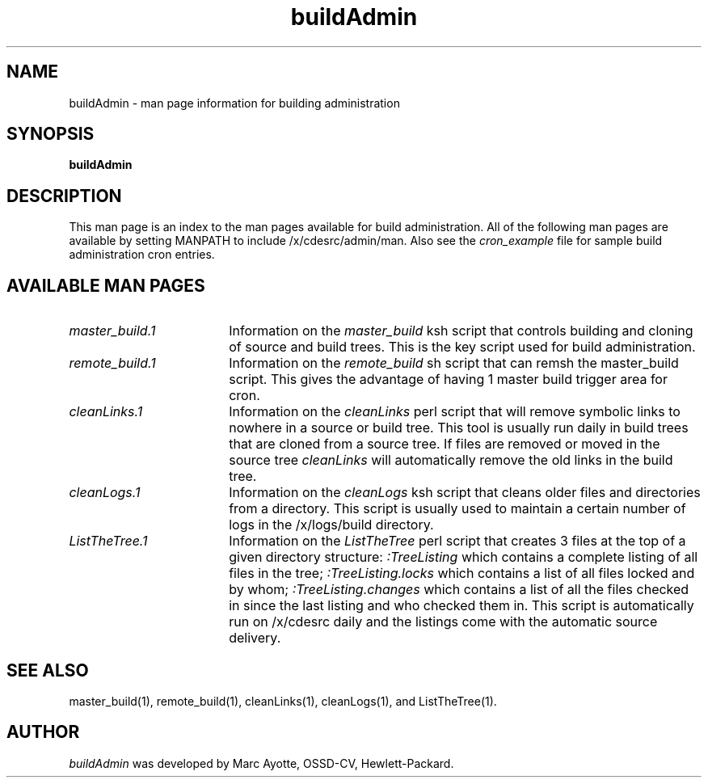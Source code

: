 .\" $XConsortium: buildAdmin.5 /main/3 1995/10/30 14:07:56 rswiston $
.TH buildAdmin 5 "" "" HP-UX
.ds )H Hewlett-Packard Company OSSD-CV
.ds ]W July 1993
.SH NAME
buildAdmin \- man page information for building administration
.SH SYNOPSIS
.B buildAdmin
.SH DESCRIPTION
This man page is an index to the man pages available for build
administration.  All of the following man pages are available by setting
MANPATH to include /x/cdesrc/admin/man. Also see the
.I cron_example
file for sample build administration cron entries.
.SH AVAILABLE MAN PAGES
.TP 18
.I master_build.1
Information on the 
.I master_build
ksh script that controls building and cloning of source and build trees.
This is the key script used for build administration.
.TP
.I remote_build.1
Information on the 
.I remote_build
sh script that can remsh the master_build script. This gives the
advantage of having 1 master build trigger area for cron.
.TP
.I cleanLinks.1
Information on the 
.I cleanLinks
perl script that will remove symbolic links to nowhere in a source or
build tree.  This tool is usually run daily in build trees that are
cloned from a source tree. If files are removed or moved in the source
tree
.I cleanLinks 
will automatically remove the old links in the build tree.
.TP
.I cleanLogs.1
Information on the 
.I cleanLogs
ksh script that cleans older files and directories from a directory.
This script is usually used to maintain a certain number of logs in
the /x/logs/build directory.
.TP
.I ListTheTree.1
Information on the 
.I ListTheTree
perl script that creates 3 files at the top of a given directory structure:
.I :TreeListing
which contains a complete listing of all files in the tree;
.I :TreeListing.locks
which contains a list of all files locked and by whom;
.I :TreeListing.changes
which contains a list of all the files checked in since the last listing
and who checked them in.
This script is automatically run on /x/cdesrc daily and the listings
come with the automatic source delivery.
.SH SEE ALSO
master_build(1),
remote_build(1),
cleanLinks(1),
cleanLogs(1), and ListTheTree(1).
.SH AUTHOR
.I buildAdmin
was developed by Marc Ayotte, OSSD-CV, Hewlett-Packard.
